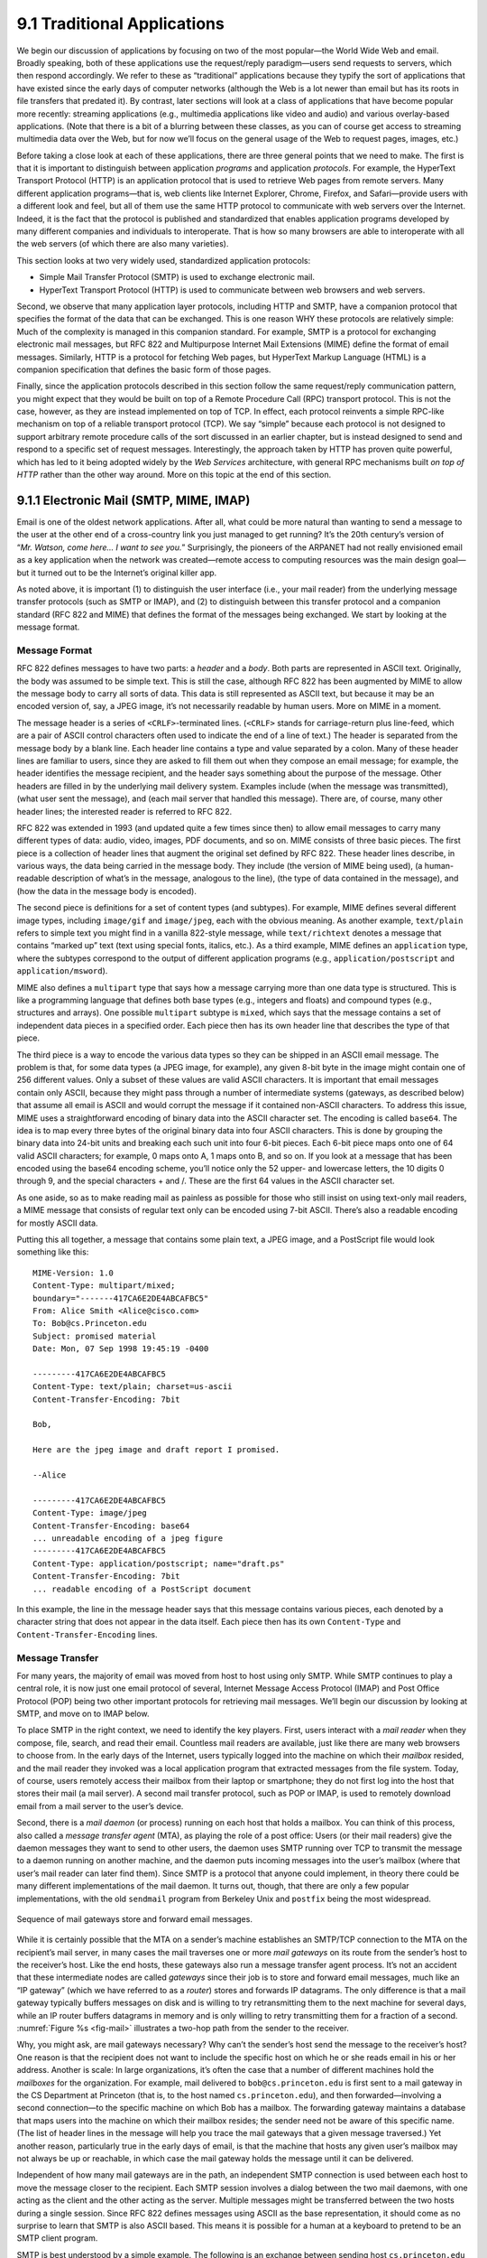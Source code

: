 9.1 Traditional Applications
============================

We begin our discussion of applications by focusing on two of the most
popular—the World Wide Web and email. Broadly speaking, both of these
applications use the request/reply paradigm—users send requests to
servers, which then respond accordingly. We refer to these as
“traditional” applications because they typify the sort of applications
that have existed since the early days of computer networks (although
the Web is a lot newer than email but has its roots in file transfers
that predated it). By contrast, later sections will look at a class of
applications that have become popular more recently: streaming
applications (e.g., multimedia applications like video and audio) and
various overlay-based applications. (Note that there is a bit of a
blurring between these classes, as you can of course get access to
streaming multimedia data over the Web, but for now we’ll focus on the
general usage of the Web to request pages, images, etc.)

Before taking a close look at each of these applications, there are
three general points that we need to make. The first is that it is
important to distinguish between application *programs* and application
*protocols*. For example, the HyperText Transport Protocol (HTTP) is an
application protocol that is used to retrieve Web pages from remote
servers. Many different application programs—that is, web clients like
Internet Explorer, Chrome, Firefox, and Safari—provide users with a
different look and feel, but all of them use the same HTTP protocol to
communicate with web servers over the Internet. Indeed, it is the fact
that the protocol is published and standardized that enables application
programs developed by many different companies and individuals to
interoperate. That is how so many browsers are able to interoperate with
all the web servers (of which there are also many varieties).

This section looks at two very widely used, standardized application
protocols:

-  Simple Mail Transfer Protocol (SMTP) is used to exchange electronic
   mail.

-  HyperText Transport Protocol (HTTP) is used to communicate between
   web browsers and web servers.

Second, we observe that many application layer protocols, including HTTP
and SMTP, have a companion protocol that specifies the format of the
data that can be exchanged. This is one reason WHY these protocols are
relatively simple: Much of the complexity is managed in this companion
standard. For example, SMTP is a protocol for exchanging electronic mail
messages, but RFC 822 and Multipurpose Internet Mail Extensions (MIME)
define the format of email messages. Similarly, HTTP is a protocol for
fetching Web pages, but HyperText Markup Language (HTML) is a companion
specification that defines the basic form of those pages.

Finally, since the application protocols described in this section
follow the same request/reply communication pattern, you might expect
that they would be built on top of a Remote Procedure Call (RPC)
transport protocol. This is not the case, however, as they are instead
implemented on top of TCP. In effect, each protocol reinvents a simple
RPC-like mechanism on top of a reliable transport protocol (TCP). We say
“simple” because each protocol is not designed to support arbitrary
remote procedure calls of the sort discussed in an earlier chapter, but
is instead designed to send and respond to a specific set of request
messages. Interestingly, the approach taken by HTTP has proven quite
powerful, which has led to it being adopted widely by the *Web Services*
architecture, with general RPC mechanisms built *on top of HTTP* rather
than the other way around. More on this topic at the end of this
section.

9.1.1 Electronic Mail (SMTP, MIME, IMAP)
----------------------------------------

Email is one of the oldest network applications. After all, what could
be more natural than wanting to send a message to the user at the other
end of a cross-country link you just managed to get running? It’s the
20th century’s version of “*Mr. Watson, come here… I want to see you.*”
Surprisingly, the pioneers of the ARPANET had not really envisioned
email as a key application when the network was created—remote access to
computing resources was the main design goal—but it turned out to be the
Internet’s original killer app.

As noted above, it is important (1) to distinguish the user interface
(i.e., your mail reader) from the underlying message transfer protocols
(such as SMTP or IMAP), and (2) to distinguish between this transfer
protocol and a companion standard (RFC 822 and MIME) that defines the
format of the messages being exchanged. We start by looking at the
message format.

Message Format
~~~~~~~~~~~~~~

RFC 822 defines messages to have two parts: a *header* and a *body*.
Both parts are represented in ASCII text. Originally, the body was
assumed to be simple text. This is still the case, although RFC 822 has
been augmented by MIME to allow the message body to carry all sorts of
data. This data is still represented as ASCII text, but because it may
be an encoded version of, say, a JPEG image, it’s not necessarily
readable by human users. More on MIME in a moment.

The message header is a series of ``<CRLF>``-terminated lines.
(``<CRLF>`` stands for carriage-return plus line-feed, which are a pair
of ASCII control characters often used to indicate the end of a line of
text.) The header is separated from the message body by a blank line.
Each header line contains a type and value separated by a colon. Many of
these header lines are familiar to users, since they are asked to fill
them out when they compose an email message; for example, the header
identifies the message recipient, and the header says something about
the purpose of the message. Other headers are filled in by the
underlying mail delivery system. Examples include (when the message was
transmitted), (what user sent the message), and (each mail server that
handled this message). There are, of course, many other header lines;
the interested reader is referred to RFC 822.

RFC 822 was extended in 1993 (and updated quite a few times since then)
to allow email messages to carry many different types of data: audio,
video, images, PDF documents, and so on. MIME consists of three basic
pieces. The first piece is a collection of header lines that augment the
original set defined by RFC 822. These header lines describe, in various
ways, the data being carried in the message body. They include (the
version of MIME being used), (a human-readable description of what’s in
the message, analogous to the line), (the type of data contained in the
message), and (how the data in the message body is encoded).

The second piece is definitions for a set of content types (and
subtypes). For example, MIME defines several different image types,
including ``image/gif`` and ``image/jpeg``, each with the obvious
meaning. As another example, ``text/plain`` refers to simple text you
might find in a vanilla 822-style message, while ``text/richtext``
denotes a message that contains “marked up” text (text using special
fonts, italics, etc.). As a third example, MIME defines an
``application`` type, where the subtypes correspond to the output of
different application programs (e.g., ``application/postscript`` and
``application/msword``).

MIME also defines a ``multipart`` type that says how a message carrying
more than one data type is structured. This is like a programming
language that defines both base types (e.g., integers and floats) and
compound types (e.g., structures and arrays). One possible ``multipart``
subtype is ``mixed``, which says that the message contains a set of
independent data pieces in a specified order. Each piece then has its
own header line that describes the type of that piece.

The third piece is a way to encode the various data types so they can be
shipped in an ASCII email message. The problem is that, for some data
types (a JPEG image, for example), any given 8-bit byte in the image
might contain one of 256 different values. Only a subset of these values
are valid ASCII characters. It is important that email messages contain
only ASCII, because they might pass through a number of intermediate
systems (gateways, as described below) that assume all email is ASCII
and would corrupt the message if it contained non-ASCII characters. To
address this issue, MIME uses a straightforward encoding of binary data
into the ASCII character set. The encoding is called ``base64``. The
idea is to map every three bytes of the original binary data into four
ASCII characters. This is done by grouping the binary data into 24-bit
units and breaking each such unit into four 6-bit pieces. Each 6-bit
piece maps onto one of 64 valid ASCII characters; for example, 0 maps
onto A, 1 maps onto B, and so on. If you look at a message that has been
encoded using the base64 encoding scheme, you’ll notice only the 52
upper- and lowercase letters, the 10 digits 0 through 9, and the special
characters + and /. These are the first 64 values in the ASCII character
set.

As one aside, so as to make reading mail as painless as possible for
those who still insist on using text-only mail readers, a MIME message
that consists of regular text only can be encoded using 7-bit ASCII.
There’s also a readable encoding for mostly ASCII data.

Putting this all together, a message that contains some plain text, a
JPEG image, and a PostScript file would look something like this:

::

   MIME-Version: 1.0
   Content-Type: multipart/mixed;
   boundary="-------417CA6E2DE4ABCAFBC5"
   From: Alice Smith <Alice@cisco.com>
   To: Bob@cs.Princeton.edu
   Subject: promised material
   Date: Mon, 07 Sep 1998 19:45:19 -0400

   ---------417CA6E2DE4ABCAFBC5
   Content-Type: text/plain; charset=us-ascii
   Content-Transfer-Encoding: 7bit

   Bob,

   Here are the jpeg image and draft report I promised.

   --Alice

   ---------417CA6E2DE4ABCAFBC5
   Content-Type: image/jpeg
   Content-Transfer-Encoding: base64
   ... unreadable encoding of a jpeg figure
   ---------417CA6E2DE4ABCAFBC5
   Content-Type: application/postscript; name="draft.ps"
   Content-Transfer-Encoding: 7bit
   ... readable encoding of a PostScript document

In this example, the line in the message header says that this message
contains various pieces, each denoted by a character string that does
not appear in the data itself. Each piece then has its own
``Content-Type`` and ``Content-Transfer-Encoding`` lines.

Message Transfer
~~~~~~~~~~~~~~~~

For many years, the majority of email was moved from host to host using
only SMTP. While SMTP continues to play a central role, it is now just
one email protocol of several, Internet Message Access Protocol (IMAP)
and Post Office Protocol (POP) being two other important protocols for
retrieving mail messages. We’ll begin our discussion by looking at SMTP,
and move on to IMAP below.

To place SMTP in the right context, we need to identify the key players.
First, users interact with a *mail reader* when they compose, file,
search, and read their email. Countless mail readers are available, just
like there are many web browsers to choose from. In the early days of
the Internet, users typically logged into the machine on which their
*mailbox* resided, and the mail reader they invoked was a local
application program that extracted messages from the file system. Today,
of course, users remotely access their mailbox from their laptop or
smartphone; they do not first log into the host that stores their mail
(a mail server). A second mail transfer protocol, such as POP or IMAP,
is used to remotely download email from a mail server to the user’s
device.

Second, there is a *mail daemon* (or process) running on each host that
holds a mailbox. You can think of this process, also called a *message
transfer agent* (MTA), as playing the role of a post office: Users (or
their mail readers) give the daemon messages they want to send to other
users, the daemon uses SMTP running over TCP to transmit the message to
a daemon running on another machine, and the daemon puts incoming
messages into the user’s mailbox (where that user’s mail reader can
later find them). Since SMTP is a protocol that anyone could implement,
in theory there could be many different implementations of the mail
daemon. It turns out, though, that there are only a few popular
implementations, with the old ``sendmail`` program from Berkeley Unix
and ``postfix`` being the most widespread.

.. _fig-mail:
.. figure:: figures/f09-01-9780123850591.png
   :width: 600px
   :align: center

   Sequence of mail gateways store and forward email messages.

While it is certainly possible that the MTA on a sender’s machine
establishes an SMTP/TCP connection to the MTA on the recipient’s mail
server, in many cases the mail traverses one or more *mail gateways* on
its route from the sender’s host to the receiver’s host. Like the end
hosts, these gateways also run a message transfer agent process. It’s
not an accident that these intermediate nodes are called *gateways*
since their job is to store and forward email messages, much like an “IP
gateway” (which we have referred to as a *router*) stores and forwards
IP datagrams. The only difference is that a mail gateway typically
buffers messages on disk and is willing to try retransmitting them to
the next machine for several days, while an IP router buffers datagrams
in memory and is only willing to retry transmitting them for a fraction
of a second. :numref:`Figure %s <fig-mail>` illustrates a two-hop path from the
sender to the receiver.

Why, you might ask, are mail gateways necessary? Why can’t the sender’s
host send the message to the receiver’s host? One reason is that the
recipient does not want to include the specific host on which he or she
reads email in his or her address. Another is scale: In large
organizations, it’s often the case that a number of different machines
hold the *mailboxes* for the organization. For example, mail delivered
to ``bob@cs.princeton.edu`` is first sent to a mail gateway in the CS
Department at Princeton (that is, to the host named
``cs.princeton.edu``), and then forwarded—involving a second
connection—to the specific machine on which Bob has a mailbox. The
forwarding gateway maintains a database that maps users into the machine
on which their mailbox resides; the sender need not be aware of this
specific name. (The list of header lines in the message will help you
trace the mail gateways that a given message traversed.) Yet another
reason, particularly true in the early days of email, is that the
machine that hosts any given user’s mailbox may not always be up or
reachable, in which case the mail gateway holds the message until it can
be delivered.

Independent of how many mail gateways are in the path, an independent
SMTP connection is used between each host to move the message closer to
the recipient. Each SMTP session involves a dialog between the two mail
daemons, with one acting as the client and the other acting as the
server. Multiple messages might be transferred between the two hosts
during a single session. Since RFC 822 defines messages using ASCII as
the base representation, it should come as no surprise to learn that
SMTP is also ASCII based. This means it is possible for a human at a
keyboard to pretend to be an SMTP client program.

SMTP is best understood by a simple example. The following is an
exchange between sending host ``cs.princeton.edu`` and receiving host
``cisco.com`` . In this case, user Bob at Princeton is trying to send
mail to users Alice and Tom at Cisco. Extra blank lines have been added
to make the dialog more readable.

.. code-block:: shell

   HELO cs.princeton.edu
   250 Hello daemon@mail.cs.princeton.edu [128.12.169.24]

   MAIL FROM:<Bob@cs.princeton.edu>
   250 OK

   RCPT TO:<Alice@cisco.com>
   250 OK

   RCPT TO:<Tom@cisco.com>
   550 No such user here

   DATA
   354 Start mail input; end with <CRLF>.<CRLF>
   Blah blah blah...
   ...etc. etc. etc.
   <CRLF>.<CRLF>
   250 OK

   QUIT
   221 Closing connection

As you can see, SMTP involves a sequence of exchanges between the
client and the server. In each exchange, the client posts a command
(e.g., ``QUIT``) and the server responds with a code (e.g., ``250``,
``550``, ``354``, ``221``). The server also returns a human-readable
explanation for the code (e.g., ``No such user here``).  In this
particular example, the client first identifies itself to the server
with the ``HELO`` command. It gives its domain name as an
argument. The server verifies that this name corresponds to the IP
address being used by the TCP connection; you’ll notice the server
states this IP address back to the client. The client then asks the
server if it is willing to accept mail for two different users; the
server responds by saying “yes” to one and “no” to the other. Then the
client sends the message, which is terminated by a line with a single
period (“.”) on it. Finally, the client terminates the connection.

There are, of course, many other commands and return codes. For example,
the server can respond to a client’s ``RCPT`` command with a ``251``
code, which indicates that the user does not have a mailbox on this
host, but that the server promises to forward the message onto another
mail daemon. In other words, the host is functioning as a mail gateway.
As another example, the client can issue a ``VRFY`` operation to verify
a user’s email address, but without actually sending a message to the
user.

The only other point of interest is the arguments to the ``MAIL`` and
``RCPT`` operations; for example, ``FROM:<Bob@cs.princeton.edu>`` and
``TO:<Alice@cisco.com>``, respectively. These look a lot like 822 header
fields, and in some sense they are. What actually happens is that the
mail daemon parses the message to extract the information it needs to
run SMTP. The information it extracts is said to form an *envelope* for
the message. The SMTP client uses this envelope to parameterize its
exchange with the SMTP server. One historical note: The reason
``sendmail`` became so popular is that no one wanted to reimplement this
message parsing function. While today’s email addresses look pretty tame
(e.g., ``Bob@cs.princeton.edu``), this was not always the case. In the
days before everyone was connected to the Internet, it was not uncommon
to see email addresses of the form ``user%host@site!neighbor``.

Mail Reader
~~~~~~~~~~~

The final step is for the user to actually retrieve his or her messages
from the mailbox, read them, reply to them, and possibly save a copy for
future reference. The user performs all these actions by interacting
with a mail reader. As pointed out earlier, this reader was originally
just a program running on the same machine as the user’s mailbox, in
which case it could simply read and write the file that implements the
mailbox. This was the common case in the pre-laptop era. Today, most
often the user accesses his or her mailbox from a remote machine using
yet another protocol, such as POP or IMAP. It is beyond the scope of
this book to discuss the user interface aspects of the mail reader, but
it is definitely within our scope to talk about the access protocol. We
consider IMAP, in particular.

IMAP is similar to SMTP in many ways. It is a client/server protocol
running over TCP, where the client (running on the user’s desktop
machine) issues commands in the form of ``<CRLF>``-terminated ASCII
text lines and the mail server (running on the machine that maintains
the user’s mailbox) responds in kind. The exchange begins with the
client authenticating him- or herself and identifying the mailbox he
or she wants to access. This can be represented by the simple state
transition diagram shown in :numref:`Figure %s <fig-imap>`. In this
diagram, ``LOGIN`` and ``LOGOUT`` are example commands that the client
can issue, while ``OK`` is one possible server response. Other common
commands include ``FETCH`` and ``EXPUNGE``, with the obvious
meanings. Additional server responses include ``NO`` (client does not
have permission to perform that operation) and ``BAD`` (command is ill
formed).

.. _fig-imap:
.. figure:: figures/f09-02-9780123850591.png
   :width: 400px
   :align: center

   IMAP state transition diagram.

When the user asks to ``FETCH`` a message, the server returns it in
MIME format and the mail reader decodes it. In addition to the message
itself, IMAP also defines a set of message *attributes* that are
exchanged as part of other commands, independent of transferring the
message itself. Message attributes include information like the size
of the message and, more interestingly, various *flags* associated
with the message (e.g., ``Seen``, ``Answered``, ``Deleted``, and
``Recent``). These flags are used to keep the client and server
synchronized; that is, when the user deletes a message in the mail
reader, the client needs to report this fact to the mail server.
Later, should the user decide to expunge all deleted messages, the
client issues an ``EXPUNGE`` command to the server, which knows to
actually remove all earlier deleted messages from the mailbox.

Finally, note that when the user replies to a message, or sends a new
message, the mail reader does not forward the message from the client to
the mail server using IMAP, but it instead uses SMTP. This means that
the user’s mail server is effectively the first mail gateway traversed
along the path from the desktop to the recipient’s mailbox.

9.1.2 World Wide Web (HTTP)
---------------------------

The World Wide Web has been so successful and has made the Internet
accessible to so many people that sometimes it seems to be synonymous
with the Internet. In fact, the design of the system that became the Web
started around 1989, long after the Internet had become a widely
deployed system. The original goal of the Web was to find a way to
organize and retrieve information, drawing on ideas about
hypertext—interlinked documents—that had been around since at least the
1960s.\ [#]_ The core idea of hypertext is that one document can link to
another document, and the protocol (HTTP) and document language (HTML)
were designed to meet that goal.

.. [#] A short history of the Web provided by the World Wide Web
       consortium traces its roots to a 1945 article describing links
       between microfiche documents.

One helpful way to think of the Web is as a set of cooperating clients
and servers, all of whom speak the same language: HTTP. Most people are
exposed to the Web through a graphical client program or web browser
like Safari, Chrome, Firefox, or Internet Explorer. :numref:`Figure %s
<fig-netscape>` shows the Safari browser in use, displaying a page of
information from Princeton University.

.. _fig-netscape:
.. figure:: figures/browser-screenshot.png
   :width: 600px
   :align: center

   The Safari web browser.

Clearly, if you want to organize information into a system of linked
documents or objects, you need to be able to retrieve one document to
get started. Hence, any web browser has a function that allows the user
to obtain an object by opening a URL. Uniform Resource Locators (URLs)
are so familiar to most of us by now that it’s easy to forget that they
haven’t been around forever. They provide information that allows
objects on the Web to be located, and they look like the following:

.. code-block:: html

   http://www.cs.princeton.edu/index.html

If you opened that particular URL, your web browser would open a TCP
connection to the web server at a machine called
``www.cs.princeton.edu`` and immediately retrieve and display the file
called ``index.html``. Most files on the Web contain images and text,
and many have other objects such as audio and video clips, pieces of
code, etc. They also frequently include URLs that point to other files
that may be located on other machines, which is the core of the
“hypertext” part of HTTP and HTML. A web browser has some way in which
you can recognize URLs (often by highlighting or underlining some text)
and then you can ask the browser to open them. These embedded URLs are
called *hypertext links*. When you ask your web browser to open one of
these embedded URLs (e.g., by pointing and clicking on it with a mouse),
it will open a new connection and retrieve and display a new file. This
is called *following a link*. It thus becomes very easy to hop from one
machine to another around the network, following links to all sorts of
information. Once you have a means to embed a link in a document and
allow a user to follow that link to get another document, you have the
basis of a hypertext system.

When you ask your browser to view a page, your browser (the client)
fetches the page from the server using HTTP running over TCP. Like SMTP,
HTTP is a text-oriented protocol. At its core, HTTP is a
request/response protocol, where every message has the general form

::

   START_LINE <CRLF>
   MESSAGE_HEADER <CRLF>
   <CRLF>
   MESSAGE_BODY <CRLF>

where, as before, ``<CRLF>`` stands for carriage-return+line-feed. The
first line (``START_LINE``) indicates whether this is a request message
or a response message. In effect, it identifies the “remote procedure”
to be executed (in the case of a request message), or the *status* of
the request (in the case of a response message). The next set of lines
specifies a collection of options and parameters that qualify the
request or response. There are zero or more of these ``MESSAGE_HEADER``
lines—the set is terminated by a blank line—each of which looks like a
header line in an email message. HTTP defines many possible header
types, some of which pertain to request messages, some to response
messages, and some to the data carried in the message body. Instead of
giving the full set of possible header types, though, we just give a
handful of representative examples. Finally, after the blank line comes
the contents of the requested message (``MESSAGE_BODY``); this part of
the message is where a server would place the requested page when
responding to a request, and it is typically empty for request messages.

Why does HTTP run over TCP? The designers didn’t have to do it that way,
but TCP does provide a pretty good match to what HTTP needs,
particularly by providing reliable delivery (who wants a Web page with
missing data?), flow control, and congestion control. However, as we’ll
see below, there are a few issues that can arise from building a
request/response protocol on top of TCP, especially if you ignore the
subtleties of the interactions between the application and transport
layer protocols.

Request Messages
~~~~~~~~~~~~~~~~

The first line of an HTTP request message specifies three things: the
operation to be performed, the Web page the operation should be
performed on, and the version of HTTP being used. Although HTTP
defines a wide assortment of possible request operations—including
*write* operations that allow a Web page to be posted on a server—the
two most common operations are ``GET`` (fetch the specified Web page)
and ``HEAD`` (fetch status information about the specified Web
page). The former is obviously used when your browser wants to
retrieve and display a Web page. The latter is used to test the
validity of a hypertext link or to see if a particular page has been
modified since the browser last fetched it. The full set of operations
is summarized in :numref:`Table %s <tab-ops>`. As innocent as it
sounds, the ``POST`` command enables much mischief (including spam) on
the Internet.

.. _tab-ops:
.. table::  HTTP Request Operations. 
   :align: center
   :widths: auto

   +-----------+-----------------------------------------------------------+
   | Operation | Description                                               |
   +===========+===========================================================+
   | OPTIONS   | Request information about available options               |
   +-----------+-----------------------------------------------------------+
   | GET       | Retrieve document identified in URL                       |
   +-----------+-----------------------------------------------------------+
   | HEAD      | Retrieve metainformation about document identified in URL |
   +-----------+-----------------------------------------------------------+
   | POST      | Give information (e.g., annotation) to server             |
   +-----------+-----------------------------------------------------------+
   | PUT       | Store document under specified URL                        |
   +-----------+-----------------------------------------------------------+
   | DELETE    | Delete specified URL                                      |
   +-----------+-----------------------------------------------------------+
   | TRACE     | Loopback request message                                  |
   +-----------+-----------------------------------------------------------+
   | CONNECT   | For use by proxies                                        |
   +-----------+-----------------------------------------------------------+

For example, the ``START_LINE``

::

   GET http://www.cs.princeton.edu/index.html
   HTTP/1.1

says that the client wants the server on host to return the page named
``index.html``.  This particular example uses an *absolute* URL. It is
also possible to use a *relative* identifier and specify the host name
in one of the ``MESSAGE_HEADER`` lines; for example,

.. code-block:: http

   GET index.html HTTP/1.1
   Host: www.cs.princeton.edu

Here, ``Host`` is one of the possible ``MESSAGE_HEADER`` fields. One
of the more interesting of these is ``If-Modified-Since``, which gives
the client a way to conditionally request a Web page—the server
returns the page only if it has been modified since the time specified
in that header line.

Response Messages
~~~~~~~~~~~~~~~~~

Like request messages, response messages begin with a single
``START_LINE``. In this case, the line specifies the version of HTTP
being used, a three-digit code indicating whether or not the request was
successful, and a text string giving the reason for the response. For
example, the ``START_LINE``

.. code-block:: http

   HTTP/1.1 202 Accepted

indicates that the server was able to satisfy the request, while

.. code-block:: http

   HTTP/1.1 404 Not Found

indicates that it was not able to satisfy the request because the page
was not found. There are five general types of response codes, with the
first digit of the code indicating its type. :numref:`Table %s <tab-codes>`
summarizes the five types of codes.

.. _tab-codes:
.. table::  Five Types of HTTP Result Codes. 
   :align: center
   :widths: auto

   +------+---------------+--------------------------------------------------------+
   | Code | Type          | Example Reasons                                        |
   +======+===============+========================================================+
   | 1xx  | Informational | request received, continuing process                   |
   +------+---------------+--------------------------------------------------------+
   | 2xx  | Success       | action successfully received, understood, and accepted |
   +------+---------------+--------------------------------------------------------+
   | 3xx  | Redirection   | further action must be taken to complete the request   |
   +------+---------------+--------------------------------------------------------+
   | 4xx  | Client Error  | request contains bad syntax or cannot be fulfilled     |
   +------+---------------+--------------------------------------------------------+
   | 5xx  | Server Error  | server failed to fulfill an apparently valid request   |
   +------+---------------+--------------------------------------------------------+

As with the unexpected consequences of the ``POST`` request message, it
is sometimes surprising how various response messages are used in
practice. For example, request redirection (specifically code 302) turns
out to be a powerful mechanism that plays a big role in Content
Distribution Networks (CDNs) by redirecting requests to a nearby cache.

Also similar to request messages, response messages can contain one or
more ``MESSAGE_HEADER`` lines. These lines relay additional
information back to the client. For example, the ``Location`` header
line specifies that the requested URL is available at another
location. Thus, if the Princeton CS Department Web page had moved from
``http://www.cs.princeton.edu/index.html`` to
``http://www.princeton.edu/cs/index.html``, for example, then the
server at the original address might respond with

.. code-block:: http

   HTTP/1.1 301 Moved Permanently
   Location: http://www.princeton.edu/cs/index.html

In the common case, the response message will also carry the requested
page. This page is an HTML document, but since it may carry nontextual
data (e.g., a GIF image), it is encoded using MIME (see the previous
section). Certain of the ``MESSAGE_HEADER`` lines give attributes of the
page contents, including (number of bytes in the contents), ``Expires``
(time at which the contents are considered stale), and (time at which
the contents were last modified at the server).

Uniform Resource Identifiers
~~~~~~~~~~~~~~~~~~~~~~~~~~~~

The URLs that HTTP uses as addresses are one type of *Uniform Resource
Identifier* (URI). A URI is a character string that identifies a
resource, where a resource can be anything that has identity, such as a
document, an image, or a service.

The format of URIs allows various more specialized kinds of resource
identifiers to be incorporated into the URI space of identifiers. The
first part of a URI is a *scheme* that names a particular way of
identifying a certain kind of resource, such as ``mailto`` for email
addresses or ``file`` for file names. The second part of a URI,
separated from the first part by a colon, is the *scheme-specific part*.
It is a resource identifier consistent with the scheme in the first
part, as in the URIs ``mailto:santa@northpole.org`` and
``file:///C:/foo.html``.

A resource doesn’t have to be retrievable or accessible. We saw an
example of this in an earlier chapter—extensible markup language (XML)
namespaces are identified by URIs that look an awful lot like URLs, but
strictly speaking they are not *locators* because they don’t tell you
how to locate something; they just provide a globally unique identifier
for the namespace. There is no requirement that you can retrieve
anything at the URI given as the target namespace of an XML document.
We’ll see another example of a URI that is not a URL in a later section.

TCP Connections
~~~~~~~~~~~~~~~

The original version of HTTP (1.0) established a separate TCP
connection for each data item retrieved from the server. It’s not too
hard to see how this was a very inefficient mechanism: connection
setup and teardown messages had to be exchanged between the client and
server even if all the client wanted to do was verify that it had the
most recent copy of a page. Thus, retrieving a page that included some
text and a dozen icons or other small graphics would result in 13
separate TCP connections being established and closed. :numref:`Figure
%s <fig-oldhttp>` shows the sequence of events for fetching a page
that has just a single embedded object.  Colored lines indicate TCP
messages, while black lines indicate the HTTP requests and
responses. (Some of the TCP ACKs are not shown to avoid cluttering the
picture.) You can see two round trip times are spent setting up TCP
connections while another two (at least) are spent getting the page
and image. As well as the latency impact, there is also processing
cost on the server to handle the extra TCP connection establishment
and termination.

.. _fig-oldhttp:
.. figure:: figures/f09-04-9780123850591.png
   :width: 500px
   :align: center

   HTTP 1.0 behavior.

To overcome this situation, HTTP version 1.1 introduced *persistent
connections*—the client and server can exchange multiple
request/response messages over the same TCP connection. Persistent
connections have many advantages. First, they obviously eliminate the
connection setup overhead, thereby reducing the load on the server,
the load on the network caused by the additional TCP packets, and the
delay perceived by the user. Second, because a client can send
multiple request messages down a single TCP connection, TCP’s
congestion window mechanism is able to operate more efficiently. This
is because it’s not necessary to go through the slow start phase for
each page. :numref:`Figure %s <fig-persist>` shows the transaction
from :numref:`Figure %s <fig-oldhttp>` using a persistent connection
in the case where the connection is already open (presumably due to
some prior access of the same server).

.. _fig-persist:
.. figure:: figures/f09-05-9780123850591.png
   :width: 500px
   :align: center

   HTTP 1.1 behavior with persistent connections.

Persistent connections do not come without a price, however. The problem
is that neither the client nor server necessarily knows how long to keep
a particular TCP connection open. This is especially critical on the
server, which might be asked to keep connections opened on behalf of
thousands of clients. The solution is that the server must time out and
close a connection if it has received no requests on the connection for
a period of time. Also, both the client and server must watch to see if
the other side has elected to close the connection, and they must use
that information as a signal that they should close their side of the
connection as well. (Recall that both sides must close a TCP connection
before it is fully terminated.) Concerns about this added complexity may
be one reason why persistent connections were not used from the outset,
but today it is widely accepted that the benefits of persistent
connections more than offset the drawbacks.

While 1.1 is still widely supported, a new version (2.0) was formally
approved by the IETF in 2015. Known as HTTP/2, the new version is
backwards compatible with 1.1 (i.e,. it adopts the same syntax for
header fields, status codes, and URIs), but it adds two new features.

The first is to make it easier for web servers to *minify* the
information they send back to web browsers. If you look closely at the
makeup of the HTML in a typical web page, you will find a plethora of
references to other bits-and-pieces (e.g., images, scripts, style files)
that the browser needs to render the page. Rather than force the client
to request these bits-and-pieces (technically known as *resources*) in
subsequent requests, HTTP/2 provides a means for the server to bundle
the required resources and proactively *push* them to the client without
incurring the round-trip delay of forcing the client to request them.
This feature is coupled with a compression mechanism that reduces the
number of bytes that need to be pushed. The whole goal is to minimize
the latency an end-user experiences from the moment they click on a
hyperlink until the selected page is fully rendered.

The second big advance of HTTP/2 is to multiplex several requests on a
single TCP connection. This goes beyond what version 1.1
supports—allowing a *sequence* of requests to reuse a TCP
connection—by permitting these requests to overlap with each
other. The way HTTP/2 does this should sound familiar: it defines a
*channel* abstraction (technically, the channels are called
*streams*), permits multiple concurrent streams to be active at a
given time (each labeled with a unique *stream id*), and limits each
stream to one active request/reply exchange at a time.

Caching
~~~~~~~

An important implementation strategy that makes the web more usable is
to cache Web pages. Caching has many benefits. From the client’s
perspective, a page that can be retrieved from a nearby cache can be
displayed much more quickly than if it has to be fetched from across the
world. From the server’s perspective, having a cache intercept and
satisfy a request reduces the load on the server.

Caching can be implemented in many different places. For example, a
user’s browser can cache recently accessed pages and simply display the
cached copy if the user visits the same page again. As another example,
a site can support a single site-wide cache. This allows users to take
advantage of pages previously downloaded by other users. Closer to the
middle of the Internet, Internet Service Providers (ISPs) can cache
pages.\ [#]_ Note that, in the second case, the users within the site most
likely know what machine is caching pages on behalf of the site, and
they configure their browsers to connect directly to the caching host.
This node is sometimes called a *proxy*. In contrast, the sites that
connect to the ISP are probably not aware that the ISP is caching pages.
It simply happens to be the case that HTTP requests coming out of the
various sites pass through a common ISP router. This router can peek
inside the request message and look at the URL for the requested page.
If it has the page in its cache, it returns it. If not, it forwards the
request to the server and watches for the response to fly by in the
other direction. When it does, the router saves a copy in the hope that
it can use it to satisfy a future request.

.. [#] There are quite a few issues with this sort of caching, ranging
       from the technical to the regulatory. One example of a
       technical challenge is the effect of *asymmetric paths*, when
       the request to the server and the response to the client do not
       follow the same sequence of router hops.

No matter where pages are cached, the ability to cache Web pages is
important enough that HTTP has been designed to make the job easier. The
trick is that the cache needs to make sure it is not responding with an
out-of-date version of the page. For example, the server assigns an
expiration date (the ``Expires`` header field) to each page it sends
back to the client (or to a cache between the server and client). The
cache remembers this date and knows that it need not reverify the page
each time it is requested until after that expiration date has passed.
After that time (or if that header field is not set) the cache can use
the ``HEAD`` or conditional ``GET`` operation (``GET`` with header line)
to verify that it has the most recent copy of the page. More generally,
there are a set of *cache directives* that must be obeyed by all caching
mechanisms along the request/response chain. These directives specify
whether or not a document can be cached, how long it can be cached, how
fresh a document must be, and so on. We’ll look at the related issue of
CDNs—which are effectively distributed caches—in a later section.

9.1.3 Web Services
------------------

So far we have focused on interactions between a human and a web server.
For example, a human uses a web browser to interact with a server, and
the interaction proceeds in response to input from the user (e.g., by
clicking on links). However, there is increasing demand for direct
computer-to-computer interaction. And, just as the applications
described above need protocols, so too do the applications that
communicate directly with each other. We conclude this section by
looking at the challenges of building large numbers of
application-to-application protocols and some of the proposed solutions.

Much of the motivation for enabling direct application-to-application
communication comes from the business world. Historically, interactions
between enterprises—businesses or other organizations—have involved some
manual steps such as filling out an order form or making a phone call to
determine whether some product is in stock. Even within a single
enterprise it is common to have manual steps between software systems
that cannot interact directly because they were developed independently.
Increasingly, such manual interactions are being replaced with direct
application-to-application interaction. An ordering application at
enterprise A would send a message to an order fulfillment application at
enterprise B, which would respond immediately indicating whether the
order can be filled. Perhaps, if the order cannot be filled by B, the
application at A would immediately order from another supplier or
solicit bids from a collection of suppliers.

Here is a simple example of what we are talking about. Suppose you buy a
book at an online retailer like Amazon. Once your book has been
shipped, Amazon could send you the tracking number in an email, and then
you could head over to the website for the shipping
company—\ ``http://www.fedex.com``, perhaps—and track the package.
However, you can also track your package directly from the Amazon.com
website. In order to make this happen, Amazon has to be able to send a
query to FedEx, in a format that FedEx understands, interpret the
result, and display it in a Web page that perhaps contains other
information about your order. Underlying the user experience of getting
all the information about the order served up at once on the Amazon.com
Web page is the fact that Amazon and FedEx had to have a protocol for
exchanging the information needed to track packages—call it the Package
Tracking Protocol. It should be clear that there are so many potential
protocols of this type that we’d better have some tools to simplify the
task of specifying them and building them.

Network applications, even those that cross organization boundaries, are
not new—email and web browsing cross such boundaries. What is new about
this problem is the scale. Not scale in the size of the network, but
scale in the number of different kinds of network applications. Both the
protocol specifications and the implementations of those protocols for
traditional applications like electronic mail and file transfer have
typically been developed by a small group of networking experts. To
enable the vast number of potential network applications to be developed
quickly, it was necessary to come up with some technologies that
simplify and automate the task of application protocol design and
implementation.

Two architectures have been advocated as solutions to this problem. Both
architectures are called *Web Services*, taking their name from the term
for the individual applications that offer a remotely accessible service
to client applications to form network applications. The terms used as
informal shorthand to distinguish the two Web Services architectures are
*SOAP* and *REST*. We will discuss the technical meanings of those terms
shortly.

The SOAP architecture’s approach to the problem is to make it feasible,
at least in theory, to generate protocols that are customized to each
network application. The key elements of the approach are a framework
for protocol specification, software toolkits for automatically
generating protocol implementations from the specifications, and modular
partial specifications that can be reused across protocols.

The REST architecture’s approach to the problem is to regard individual
Web Services as World Wide Web resources—identified by URIs and accessed
via HTTP. Essentially, the REST architecture is just the Web
architecture. The Web architecture’s strengths include stability and a
demonstrated scalability (in the network-size sense). It could be
considered a weakness that HTTP is not well suited to the usual
procedural or operation-oriented style of invoking a remote service.
REST advocates argue, however, that rich services can nonetheless be
exposed using a more data-oriented or document-passing style for which
HTTP is well suited.

Custom Application Protocols (WSDL, SOAP)
~~~~~~~~~~~~~~~~~~~~~~~~~~~~~~~~~~~~~~~~~

The architecture informally referred to as SOAP is based on *Web
Services Description Language* (WSDL) and *SOAP*.\ [#]_ Both of these
standards are issued by the World Wide Web Consortium (W3C). This is the
architecture that people usually mean when they use the term Web
Services without any preceding qualifier. As these standards are still
evolving, our discussion here is effectively a snapshot.

.. [#] Although the name *SOAP* originated as an acronym, it
       officially no longer stands for anything.

WSDL and SOAP are frameworks for specifying and implementing application
protocols and transport protocols, respectively. They are generally used
together, although that is not strictly required. WSDL is used to
specify application-specific details such as what operations are
supported, the formats of the application data to invoke or respond to
those operations, and whether an operation involves a response. SOAP’s
role is to make it easy to define a transport protocol with exactly the
desired semantics regarding protocol features such as reliability and
security.

Both WSDL and SOAP consist primarily of a protocol specification
language. Both languages are based on XML with an eye toward making
specifications accessible to software tools such as stub compilers and
directory services. In a world of many custom protocols, support for
automating generation of implementations is crucial to avoid the effort
of manually implementing each protocol. Support software generally takes
the form of toolkits and application servers developed by third-party
vendors, which allows developers of individual Web Services to focus
more on the business problem they need to solve (such as tracking the
package purchased by a customer).

Defining Application Protocols
~~~~~~~~~~~~~~~~~~~~~~~~~~~~~~

WSDL has chosen a procedural *operation* model of application protocols.
An abstract Web Service interface consists of a set of named operations,
each representing a simple interaction between a client and the Web
Service. An operation is analogous to a remotely callable procedure in
an RPC system. An example from W3C’s WSDL Primer is a hotel reservation
Web Service with two operations, CheckAvailability and MakeReservation.

Each operation specifies a *Message Exchange Pattern* (MEP) that gives
the sequence in which the messages are to be transmitted, including the
fault messages to be sent when an error disrupts the message flow.
Several MEPs are predefined, and new custom MEPs can be defined, but it
appears that in practice only two MEPs are being used: **In-Only** (a
single message from client to service) and **In-Out** (a request from
client and a corresponding reply from service). These patterns should be
very familiar, and suggest that the costs of supporting MEP flexibility
perhaps outweigh the benefits.

MEPs are templates that have placeholders instead of specific message
types or formats, so part of the definition of an operation involves
specifying which message formats to map into the placeholders in the
pattern. Message formats are not defined at the bit level that is
typical of protocols we have discussed. They are instead defined as an
abstract data model using XML. XML Schema provides a set of primitive
data types and ways to define compound data types. Data that conforms to
an XML Schema-defined format—its abstract data model—can be concretely
represented using XML, or it can use another representation, such as the
“binary” representation Fast Infoset.

WSDL nicely separates the parts of a protocol that can be specified
abstractly—operations, MEPs, abstract message formats—from the parts
that must be concrete. WSDL’s concrete part specifies an underlying
protocol, how MEPs are mapped onto it, and what bit-level representation
is used for messages on the wire. This part of a specification is known
as a *binding*, although it is better described as an implementation, or
a mapping onto an implementation. WSDL has predefined bindings for HTTP
and SOAP-based protocols, with parameters that allow the protocol
designer to fine-tune the mapping onto those protocols. There is a
framework for defining new bindings, but SOAP protocols dominate.

A crucial aspect of how WSDL mitigates the problem of specifying large
numbers of protocols is through reuse of what are essentially
specification modules. The WSDL specification of a Web Service may be
composed of multiple WSDL documents, and individual WSDL documents may
also be used in other Web Service specifications. This modularity makes
it easier to develop a specification and easier to ensure that, if two
specifications are supposed to have some elements that are identical
(for example, so that they can be supported by the same tool), then
those elements are indeed identical. This modularity, together with
WSDL’s defaulting rules, also helps keep specifications from becoming
overwhelmingly verbose for human protocol designers.

WSDL modularity should be familiar to anyone who has developed
moderately large pieces of software. A WSDL document need not be a
complete specification; it could, for example, define a single message
format. The partial specifications are uniquely identified using XML
Namespaces; each WSDL document specifies the URI of a *target
namespace*, and any new definitions in the document are named in the
context of that namespace. One WSDL document can incorporate components
of another by *including* the second document if both share the same
target namespace or *importing* it if the target namespaces differ.

Defining Transport Protocols
~~~~~~~~~~~~~~~~~~~~~~~~~~~~

Although SOAP is sometimes called a protocol, it is better thought of as
a framework for defining protocols. As the SOAP 1.2 specification
explains, “SOAP provides a simple messaging framework whose core
functionality is concerned with providing extensibility.” SOAP uses many
of the same strategies as WSDL, including message formats defined using
XML Schema, bindings to underlying protocols, Message Exchange Patterns,
and reusable specification elements identified using XML namespaces.

SOAP is used to define transport protocols with exactly the features
needed to support a particular application protocol. SOAP aims to make
it feasible to define many such protocols by using reusable components.
Each component captures the header information and logic that go into
implementing a particular feature. To define a protocol with a certain
set of features, just compose the corresponding components. Let’s look
more closely at this aspect of SOAP.

SOAP 1.2 introduced a *feature* abstraction, which the specification
describes thus:

   *A SOAP feature is an extension of the SOAP messaging
   framework. Although SOAP poses no constraints on the potential
   scope of such features, example features may include “reliability,”
   “security,” “correlation,” “routing,” and message exchange patterns
   (MEPs) such as request/response, one-way, and peer-to-peer
   conversations.*

A SOAP feature specification must include:

-  A URI that identifies the feature

-  The state information and processing, abstractly described, that is
   required at each SOAP node to implement the feature

-  The information to be relayed to the next node

-  (If the feature is a MEP) the life cycle and temporal/causal
   relationships of the messages exchanged—for example, responses follow
   requests and are sent to the originator of the request

Note that this formalization of the concept of a protocol feature is
rather low level; it is almost a design.

Given a set of features, there are two strategies for defining a SOAP
protocol that will implement them. One is by layering: binding SOAP to
an underlying protocol in such a way as to derive the features. For
example, we could obtain a request/response protocol by binding SOAP to
HTTP, with a SOAP request in an HTTP request and a SOAP reply in an HTTP
response. Because this is such a common example, it happens that SOAP
has a predefined binding to HTTP; new bindings may be defined using the
SOAP Protocol Binding Framework.

The second and more flexible way to implement features involves *header
blocks*. A SOAP message consists of an Envelope, which contains a Header
that contains header blocks, and a Body, which contains the payload
destined for the ultimate receiver. This message structure is
illustrated in :numref:`Figure %s <fig-soapFormat>`.

.. _fig-soapFormat:
.. figure:: figures/f09-06-9780123850591.png
   :width: 250px
   :align: center

   SOAP message structure.

It should be a familiar notion by now that certain header information
corresponds to particular features. A digital signature is used to
implement authentication, a sequence number is used for reliability, and
a checksum is used to detect message corruption. A SOAP header block is
intended to encapsulate the header information that corresponds to a
particular feature. The correspondence is not always one-to-one since
multiple header blocks could be involved in a single feature, or a
single header block could be used in multiple features. A *SOAP module*
is a specification of the syntax and the semantics of one or more header
blocks. Each module is intended to provide one or more features and must
declare the features it implements.

The goal behind SOAP modules is to be able to compose a protocol with a
set of features by simply including each of the corresponding module
specifications. If your protocol is required to have at-most-once
semantics and authentication, include the corresponding modules in your
specification. This represents a novel approach to modularizing protocol
services, an alternative to the protocol layering we have seen
throughout this book. It is a bit like flattening a series of protocol
layers into a single protocol, but in a structured way. It remains to be
seen how well SOAP features and modules, introduced in version 1.2 of
SOAP, will work in practice. The main weakness of this scheme is that
modules may well interfere with each other. A module specification is
required to specify any *known* interactions with other SOAP modules,
but clearly that doesn’t do much to alleviate the problem. On the other
hand, a core set of features and modules that provides the most
important properties may be small enough to be well known and well
understood.

Standardizing Web Services Protocols
~~~~~~~~~~~~~~~~~~~~~~~~~~~~~~~~~~~~

As we’ve said, WSDL and SOAP aren’t protocols; they are standards for
*specifying* protocols. For different enterprises to implement Web
Services that interoperate with each other, it is not enough to agree to
use WSDL and SOAP to define their protocols; they must agree
on—standardize—specific protocols. For example, you could imagine that
online retailers and shipping companies might like to standardize a
protocol by which they exchange information, along the lines of the
simple package tracking example at the start of this section. This
standardization is crucial for tool support as well as interoperability.
And, yet, different network applications in this architecture must
necessarily differ in at least the message formats and operations they
use.

This tension between standardization and customization is tackled by
establishing partial standards called *profiles*. A profile is a set of
guidelines that narrow or constrain choices available in WSDL, SOAP, and
other standards that may be referenced in defining a protocol. They may
at the same time resolve ambiguities or gaps in those standards. In
practice, a profile often formalizes an emerging *de facto* standard.

The broadest and most widely adopted profile is known as the *WS-I Basic
Profile*. It was proposed by the Web Services Interoperability
Organization (WS-I), an industry consortium, while WSDL and SOAP are
specified by the World Wide Web Consortium (W3C). The Basic Profile
resolves some of the most basic choices faced in defining a Web Service.
Most notably it requires that WSDL be bound exclusively to SOAP and SOAP
be bound exclusively to HTTP and use the HTTP POST method. It also
specifies which versions of WSDL and SOAP must be used.

The *WS-I Basic Security Profile* adds security constraints to the Basic
Profile by specifying how the SSL/TLS layer is to be used and requiring
conformance to *WS-Security* (Web Services Security). WS-Security
specifies how to use various existing techniques such as X.509 public
key certificates and Kerberos to provide security features in SOAP
protocols.

WS-Security is just the first of a growing suite of SOAP-level standards
established by the industry consortium OASIS (Organization for the
Advancement of Structured Information Standards). The standards known
collectively as *WS-*\ \* include WS-Reliability, WS-ReliableMessaging,
WS-Coordination, and WS-AtomicTransaction.

A Generic Application Protocol (REST)
~~~~~~~~~~~~~~~~~~~~~~~~~~~~~~~~~~~~~

The WSDL/SOAP Web Services architecture is based on the assumption that
the best way to integrate applications across networks is via protocols
that are customized to each application. That architecture is designed
to make it practical to specify and implement all those protocols. In
contrast, the REST Web Services architecture is based on the assumption
that the best way to integrate applications across networks is by
re-applying the model underlying the World Wide Web architecture. This
model, articulated by Web architect Roy Fielding, is known as
*REpresentational State Transfer* (REST). There is no need for a new
REST architecture for Web Services—the existing Web architecture is
sufficient, although a few extensions are probably necessary. In the Web
architecture, individual Web Services are regarded as resources
identified by URIs and accessed via HTTP—a single generic application
protocol with a single generic addressing scheme.

Where WSDL has user-defined operations, REST uses the small set of
available HTTP methods, such as ``GET`` and ``POST`` (see :numref:`Table
%s <tab-ops>`). So how can these simple methods provide an interface to a
rich Web Service? By employing the REST model, in which the complexity
is shifted from the protocol to the payload. The payload is a
representation of the abstract state of a resource. For example, a
``GET`` could return a representation of the current state of the
resource, and a ``POST`` could send a representation of a desired state
of the resource.

The representation of a resource state is abstract; it need not resemble
how the resource is actually implemented by a particular Web Service
instance. It is not necessary to transmit a complete resource state in
each message. The size of messages can be reduced by transmitting just
the parts of a state that are of interest (e.g., just the parts that are
being modified). And, because Web Services share a single protocol and
address space with other web resources, parts of states can be passed by
reference—by URI—even when they are other Web Services.

This approach is best summarized as a data-oriented or document-passing
style, as opposed to a procedural style. Defining an application
protocol in this architecture consists of defining the document
structure (i.e., the state representation). XML and the lighter-weight
JavaScript Object Notation (JSON) are the most frequently used
presentation languages for this state. Interoperability depends on
agreement, between a Web Service and its clients, on the state
representation. Of course, the same is true in the SOAP architecture; a
Web Service and its client have to be in agreement on payload format.
The difference is that in the SOAP architecture interoperability
additionally depends on agreement on the protocol; in the REST
architecture, the protocol is always HTTP, so that source of
interoperability problems is eliminated.

One of the selling features of REST is that it leverages the
infrastructure that has been deployed to support the Web. For example,
Web proxies can enforce security or cache information. Existing content
distribution networks (CDNs) can be used to support RESTful
applications.

In contrast with WSDL/SOAP, the Web has had time for standards to
stabilize and to demonstrate that it scales very well. It also comes
with some security in the form of Secure Socket Layer (SSL)/Transport
Layer Security (TLS). The Web and REST may also have an advantage in
evolvability. Although the WSDL and SOAP *frameworks* are highly
flexible with regard to what new features and bindings can go into the
definition of a protocol, that flexibility is irrelevant once the
protocol is defined. Standardized protocols such as HTTP are designed
with a provision for being extended in a backward-compatible way. HTTP’s
own extensibility takes the form of headers, new methods, and new
content types. Protocol designers using WSDL/SOAP need to design such
extensibility into each of their custom protocols. Of course, the
designers of state representations in a REST architecture also have to
design for evolvability.

An area where WSDL/SOAP may have an advantage is in adapting or
wrapping previously written, “legacy” applications to conform to Web
Services.  This is an important point since most Web Services will be
based on legacy applications for the near future at least. These
applications usually have a procedural interface that maps more easily
into WSDL’s operations than REST states. The REST versus WSDL/SOAP
competition may very well hinge on how easy or difficult it turns out
to be to devise REST-style interfaces for individual Web Services. We
may find that some Web Services are better served by WSDL/SOAP and
others by REST.

The online retailer Amazon, as it happens, was an early adopter
(2002) of Web Services. Interestingly, Amazon made its systems publicly
accessible via *both* of the Web Services architectures, and according
to some reports a substantial majority of developers use the REST
interface. Of course, this is just one data point and may well reflect
factors specific to Amazon.

From Web Services to Cloud Services
~~~~~~~~~~~~~~~~~~~~~~~~~~~~~~~~~~~

If Web Services is what we call it when the web server that implements
my application sends a request to the web server that implements your
application, then what do we call it when we both put our applications
in the cloud so that they can support scalable workloads? We can call
both of them *Cloud Services* if we want to, but is that a distinction
without a difference? It depends.

Moving a server process from a physical machine running in my machine
room into a virtual machine running in a cloud provider’s datacenter
shifts responsibility for keeping the machine running from my system
admin to the cloud provider’s operations team, but the application is
still designed according to the Web Services architecture. On the other
hand, if the application is designed from scratch to run on a scalable
cloud platform, for example by adhering to the *micro-services
architecture*, then we say the application is *cloud native*. So the
important distinction is cloud native versus legacy web services
deployed in the cloud.

We briefly saw the micro-services architecture in Chapter 5 when
describing gRPC, and although it’s difficult to definitively declare
micro-services superior to web services, the current trend in industry
almost certainly favors the former. More interesting, perhaps, is the
ongoing debate about REST+Json versus gRPC+Protbufs as the preferred RPC
mechanism for implementing micro-services. Keeping in mind that both run
on top of HTTP, we leave it as an exercise for the reader to pick a side
and defend it.
